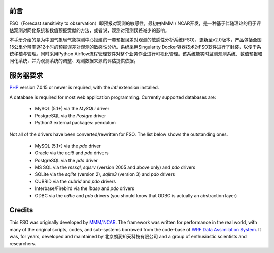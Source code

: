 #############
前言
#############

FSO（Forecast sensitivity to observation）即预报对观测的敏感性，最初由MMM / NCAR开发，是一种基于伴随理论的用于评估观测对同化系统和数值预报贡献的方法，或者说，观测对预测误差减少的影响。

本手册介绍的是为中国气象局气象探测中心搭建的一套预报误差对观测的敏感性分析系统(FSO)，更新至v2.0版本，产品包括全国15公里分辨率逐12小时的预报误差对观测的敏感性分析。系统采用Singularity Docker容器技术对FSO软件进行了封装，以便于系统移植与管理。同时采用Python Airflow流程管理软件对整个业务作业进行可视化管理。该系统能实时监测观测系统、数值预报和同化系统，并为观测系统的调整、观测数据来源的评估提供依据。

.. image:: ../images/welcome.gif
   :align: center

#############
服务器要求
#############

`PHP <http://php.net/>`_ version 7.0.15 or newer is required, with the *intl* extension installed.

A database is required for most web application programming.
Currently supported databases are:

  - MySQL (5.1+) via the *MySQLi* driver
  - PostgreSQL via the *Postgre* driver
  - Python3 external packages: pendulum

Not all of the drivers have been converted/rewritten for FSO.
The list below shows the outstanding ones.

  - MySQL (5.1+) via the *pdo* driver
  - Oracle via the *oci8* and *pdo* drivers
  - PostgreSQL via the *pdo* driver
  - MS SQL via the *mssql*, *sqlsrv* (version 2005 and above only) and *pdo* drivers
  - SQLite via the *sqlite* (version 2), *sqlite3* (version 3) and *pdo* drivers
  - CUBRID via the *cubrid* and *pdo* drivers
  - Interbase/Firebird via the *ibase* and *pdo* drivers
  - ODBC via the *odbc* and *pdo* drivers (you should know that ODBC is actually an abstraction layer)
  
#######
Credits
#######

This FSO was originally developed by `MMM/NCAR  <https://www.mmm.ucar.edu/>`_. 
The framework was written for performance in the real world, 
with many of the original scripts, codes, and
sub-systems borrowed from the code-base of `WRF Data Assimilation System
<http://www2.mmm.ucar.edu/wrf/users/wrfda/>`_. 
It was, for years, developed and maintained by 北京朗润知天科技有限公司 
and a group of enthusiastic scientists and researchers.

